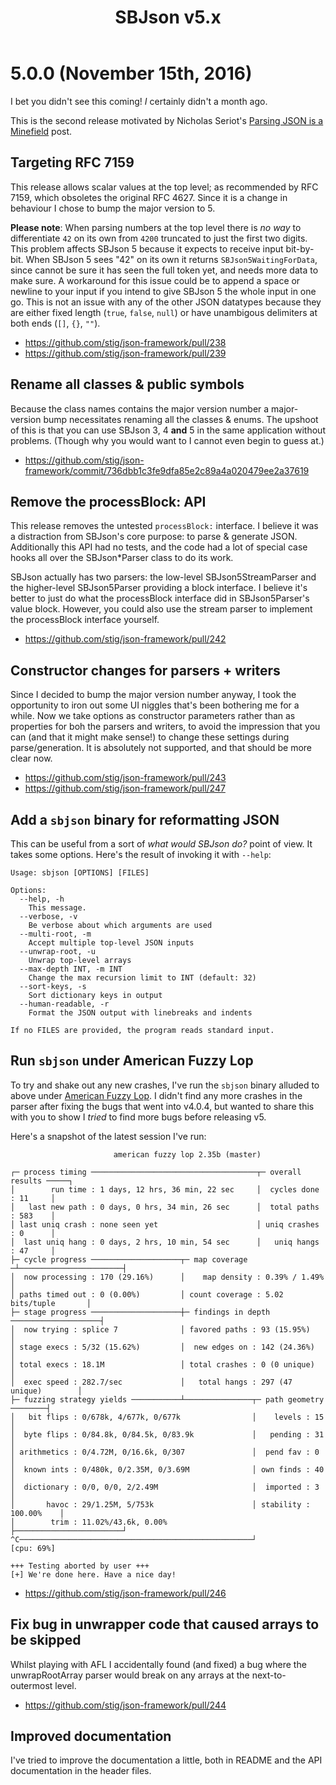 #+title: SBJson v5.x
#+startup: content
* 5.0.0 (November 15th, 2016)

  I bet you didn't see this coming! /I/ certainly didn't a month ago.

  This is the second release motivated by Nicholas Seriot's [[http://seriot.ch/parsing_json.php][Parsing JSON is a
  Minefield]] post.

** Targeting RFC 7159

   This release allows scalar values at the top level; as recommended by RFC
   7159, which obsoletes the original RFC 4627. Since it is a change in
   behaviour I chose to bump the major version to 5.

   *Please note*: When parsing numbers at the top level there is /no way/ to
   differentiate =42= on its own from =4200= truncated to just the first two
   digits. This problem affects SBJson 5 because it expects to receive input
   bit-by-bit. When SBJson 5 sees "42" on its own it returns
   =SBJson5WaitingForData=, since cannot be sure it has seen the full token
   yet, and needs more data to make sure. A workaround for this issue could be
   to append a space or newline to your input if you intend to give SBJson 5
   the whole input in one go. This is not an issue with any of the other JSON
   datatypes because they are either fixed length (=true=, =false=, =null=) or
   have unambigous delimiters at both ends (=[]=, ={}=, =""=).

   - https://github.com/stig/json-framework/pull/238
   - https://github.com/stig/json-framework/pull/239

** Rename all classes & public symbols

   Because the class names contains the major version number a major-version
   bump necessitates renaming all the classes & enums. The upshoot of this is
   that you can use SBJson 3, 4 *and* 5 in the same application without
   problems. (Though why you would want to I cannot even begin to guess at.)

   - https://github.com/stig/json-framework/commit/736dbb1c3fe9dfa85e2c89a4a020479ee2a37619

** Remove the processBlock: API

   This release removes the untested =processBlock:= interface. I believe it
   was a distraction from SBJson's core purpose: to parse & generate JSON.
   Additionally this API had no tests, and the code had a lot of special case
   hooks all over the SBJson*Parser class to do its work.

   SBJson actually has two parsers: the low-level SBJson5StreamParser and the
   higher-level SBJson5Parser providing a block interface. I believe it's
   better to just do what the processBlock interface did in SBJson5Parser's
   value block. However, you could also use the stream parser to implement the
   processBlock interface yourself.

   - https://github.com/stig/json-framework/pull/242

** Constructor changes for parsers + writers

   Since I decided to bump the major version number anyway, I took the
   opportunity to iron out some UI niggles that's been bothering me for a
   while. Now we take options as constructor parameters rather than as
   properties for boh the parsers and writers, to avoid the impression that
   you can (and that it might make sense!) to change these settings during
   parse/generation. It is absolutely not supported, and that should be more
   clear now.

   - https://github.com/stig/json-framework/pull/243
   - https://github.com/stig/json-framework/pull/247

** Add a =sbjson= binary for reformatting JSON

   This can be useful from a sort of /what would SBJson do?/ point of view. It
   takes some options. Here's the result of invoking it with =--help=:

   #+BEGIN_EXAMPLE
     Usage: sbjson [OPTIONS] [FILES]

     Options:
       --help, -h
         This message.
       --verbose, -v
         Be verbose about which arguments are used
       --multi-root, -m
         Accept multiple top-level JSON inputs
       --unwrap-root, -u
         Unwrap top-level arrays
       --max-depth INT, -m INT
         Change the max recursion limit to INT (default: 32)
       --sort-keys, -s
         Sort dictionary keys in output
       --human-readable, -r
         Format the JSON output with linebreaks and indents

     If no FILES are provided, the program reads standard input.
   #+END_EXAMPLE

** Run =sbjson= under American Fuzzy Lop

   To try and shake out any new crashes, I've run the =sbjson= binary alluded
   to above under [[http://lcamtuf.coredump.cx/afl/][American Fuzzy Lop]]. I didn't find any more crashes in the
   parser after fixing the bugs that went into v4.0.4, but wanted to share
   this with you to show I /tried/ to find more bugs before releasing v5.

   Here's a snapshot of the latest session I've run:

   #+BEGIN_EXAMPLE
                            american fuzzy lop 2.35b (master)

     ┌─ process timing ─────────────────────────────────────┬─ overall results ─────┐
     │        run time : 1 days, 12 hrs, 36 min, 22 sec     │  cycles done : 11     │
     │   last new path : 0 days, 0 hrs, 34 min, 26 sec      │  total paths : 583    │
     │ last uniq crash : none seen yet                      │ uniq crashes : 0      │
     │  last uniq hang : 0 days, 2 hrs, 10 min, 54 sec      │   uniq hangs : 47     │
     ├─ cycle progress ────────────────────┬─ map coverage ─┴───────────────────────┤
     │  now processing : 170 (29.16%)      │    map density : 0.39% / 1.49%         │
     │ paths timed out : 0 (0.00%)         │ count coverage : 5.02 bits/tuple       │
     ├─ stage progress ────────────────────┼─ findings in depth ────────────────────┤
     │  now trying : splice 7              │ favored paths : 93 (15.95%)            │
     │ stage execs : 5/32 (15.62%)         │  new edges on : 142 (24.36%)           │
     │ total execs : 18.1M                 │ total crashes : 0 (0 unique)           │
     │  exec speed : 282.7/sec             │   total hangs : 297 (47 unique)        │
     ├─ fuzzing strategy yields ───────────┴───────────────┬─ path geometry ────────┤
     │   bit flips : 0/678k, 4/677k, 0/677k                │    levels : 15         │
     │  byte flips : 0/84.8k, 0/84.5k, 0/83.9k             │   pending : 31         │
     │ arithmetics : 0/4.72M, 0/16.6k, 0/307               │  pend fav : 0          │
     │  known ints : 0/480k, 0/2.35M, 0/3.69M              │ own finds : 40         │
     │  dictionary : 0/0, 0/0, 2/2.49M                     │  imported : 3          │
     │       havoc : 29/1.25M, 5/753k                      │ stability : 100.00%    │
     │        trim : 11.02%/43.6k, 0.00%                   ├────────────────────────┘
     ^C────────────────────────────────────────────────────┘             [cpu: 69%]

     +++ Testing aborted by user +++
     [+] We're done here. Have a nice day!
   #+END_EXAMPLE


   - https://github.com/stig/json-framework/pull/246

** Fix bug in unwrapper code that caused arrays to be skipped

   Whilst playing with AFL I accidentally found (and fixed) a bug where the
   unwrapRootArray parser would break on any arrays at the next-to-outermost
   level.

   - https://github.com/stig/json-framework/pull/244

** Improved documentation

   I've tried to improve the documentation a little, both in README and the API
   documentation in the header files.
